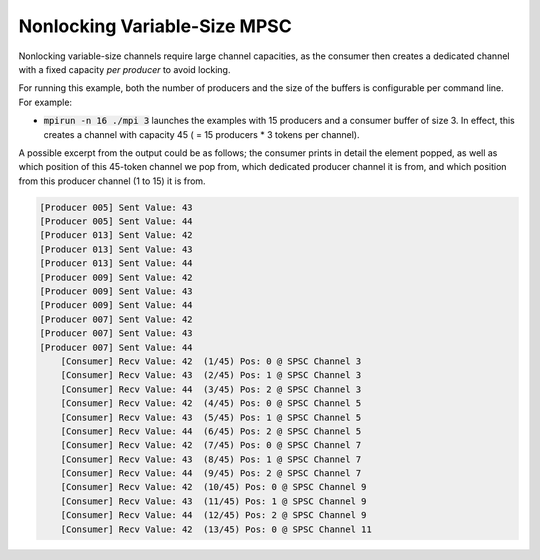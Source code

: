 .. _Nonlocking Variable-Size MPSC:

Nonlocking Variable-Size MPSC
=============================

Nonlocking variable-size channels require large channel capacities, as the consumer then creates a dedicated channel with a fixed capacity *per producer* to avoid locking.

For running this example, both the number of producers and the size of the buffers is configurable per command line. For example:

* :code:`mpirun -n 16 ./mpi 3` launches the examples with 15 producers and a consumer buffer of size 3. In effect, this creates a channel with capacity 45 ( = 15 producers * 3 tokens per channel).

A possible excerpt from the output could be as follows; the consumer prints in detail the element popped, as well as which position of this 45-token channel we pop from, which dedicated producer channel it is from, and which position from this producer channel (1 to 15) it is from.

.. code-block:: bash

  [Producer 005] Sent Value: 43
  [Producer 005] Sent Value: 44
  [Producer 013] Sent Value: 42
  [Producer 013] Sent Value: 43
  [Producer 013] Sent Value: 44
  [Producer 009] Sent Value: 42
  [Producer 009] Sent Value: 43
  [Producer 009] Sent Value: 44
  [Producer 007] Sent Value: 42
  [Producer 007] Sent Value: 43
  [Producer 007] Sent Value: 44
      [Consumer] Recv Value: 42  (1/45) Pos: 0 @ SPSC Channel 3
      [Consumer] Recv Value: 43  (2/45) Pos: 1 @ SPSC Channel 3
      [Consumer] Recv Value: 44  (3/45) Pos: 2 @ SPSC Channel 3
      [Consumer] Recv Value: 42  (4/45) Pos: 0 @ SPSC Channel 5
      [Consumer] Recv Value: 43  (5/45) Pos: 1 @ SPSC Channel 5
      [Consumer] Recv Value: 44  (6/45) Pos: 2 @ SPSC Channel 5
      [Consumer] Recv Value: 42  (7/45) Pos: 0 @ SPSC Channel 7
      [Consumer] Recv Value: 43  (8/45) Pos: 1 @ SPSC Channel 7
      [Consumer] Recv Value: 44  (9/45) Pos: 2 @ SPSC Channel 7
      [Consumer] Recv Value: 42  (10/45) Pos: 0 @ SPSC Channel 9
      [Consumer] Recv Value: 43  (11/45) Pos: 1 @ SPSC Channel 9
      [Consumer] Recv Value: 44  (12/45) Pos: 2 @ SPSC Channel 9
      [Consumer] Recv Value: 42  (13/45) Pos: 0 @ SPSC Channel 11
